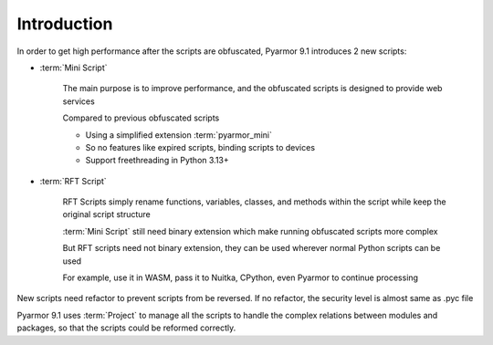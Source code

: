 ==============
 Introduction
==============

In order to get high performance after the scripts are obfuscated, Pyarmor 9.1 introduces 2 new scripts:

- :term:`Mini Script`

   The main purpose is to improve performance, and the obfuscated scripts is designed to provide web services

   Compared to previous obfuscated scripts

   - Using a simplified extension :term:`pyarmor_mini`
   - So no features like expired scripts, binding scripts to devices
   - Support freethreading in Python 3.13+

- :term:`RFT Script`

   RFT Scripts simply rename functions, variables, classes, and methods within the script while keep the original script structure

   :term:`Mini Script` still need binary extension which make running obfuscated scripts more complex

   But RFT scripts need not binary extension, they can be used wherever normal Python scripts can be used

   For example, use it in WASM, pass it to Nuitka, CPython, even Pyarmor to continue processing

New scripts need refactor to prevent scripts from be reversed. If no refactor, the security level is almost same as .pyc file

Pyarmor 9.1 uses :term:`Project` to manage all the scripts to handle the complex relations between modules and packages, so that the scripts could be reformed correctly.
